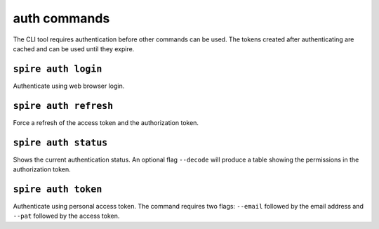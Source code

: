 auth commands
=============

The CLI tool requires authentication before other commands can be used. The
tokens created after authenticating are cached and can be used until they
expire.

``spire auth login``
--------------------

Authenticate using web browser login.

``spire auth refresh``
----------------------

Force a refresh of the access token and the authorization token.

``spire auth status``
---------------------

Shows the current authentication status. An optional flag ``--decode`` will
produce a table showing the permissions in the authorization token.

``spire auth token``
--------------------

Authenticate using personal access token. The command requires two flags:
``--email`` followed by the email address and ``--pat`` followed by the
access token.
